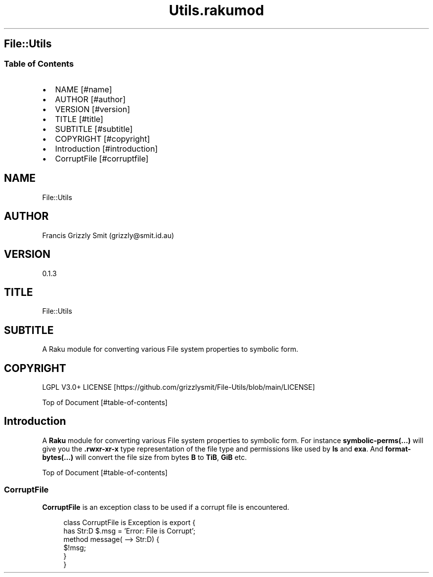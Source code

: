 .pc
.TH Utils.rakumod 1 2023-12-24
.SH File::Utils
.SS Table of Contents
.IP \(bu 2m
NAME [#name]
.IP \(bu 2m
AUTHOR [#author]
.IP \(bu 2m
VERSION [#version]
.IP \(bu 2m
TITLE [#title]
.IP \(bu 2m
SUBTITLE [#subtitle]
.IP \(bu 2m
COPYRIGHT [#copyright]
.IP \(bu 2m
Introduction [#introduction]
.IP \(bu 2m
CorruptFile [#corruptfile]
.SH "NAME"
File::Utils 
.SH "AUTHOR"
Francis Grizzly Smit (grizzly@smit\&.id\&.au)
.SH "VERSION"
0\&.1\&.3
.SH "TITLE"
File::Utils
.SH "SUBTITLE"
A Raku module for converting various File system properties to symbolic form\&.
.SH "COPYRIGHT"
LGPL V3\&.0+ LICENSE [https://github.com/grizzlysmit/File-Utils/blob/main/LICENSE]

Top of Document [#table-of-contents]
.SH Introduction

A \fBRaku\fR module for converting various File system properties to symbolic form\&. For instance \fBsymbolic\-perms(…)\fR will give you the \fB\&.rwxr\-xr\-x\fR type representation of the file type and permissions like used by \fBls\fR and \fBexa\fR\&. And \fBformat\-bytes(…)\fR will convert the file size from bytes \fBB\fR to \fBTiB\fR, \fBGiB\fR etc\&.

Top of Document [#table-of-contents]
.SS CorruptFile

\fBCorruptFile\fR is an exception class to be used if a corrupt file is encountered\&. 

.RS 4m
.EX
class CorruptFile is Exception is export {
    has Str:D $\&.msg = 'Error: File is Corrupt';
    method message( \-\-> Str:D) {
        $!msg;
    }
}


.EE
.RE
